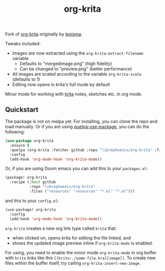 #+TITLE: org-krita

Fork of [[https://github.com/lepisma/org-krita][org-krita]] originally by [[https://github.com/lepisma][lepisma]].

Tweaks included:
- Images are now extracted using the =org-krita-extract-filename= variable
  - Defaults to "mergedimage.png" (high fidelity)
  - Can be changed to "preview.png" (better performance)
- All images are scaled according to the variable =org-krita-scale= (defaults to 1)
- Editing now opens in krita's full mode by default

Minor mode for working with [[https://krita.org/en/][krita]] notes, sketches etc. in org mode.

[[file:./screen.gif]]

** Quickstart
The package is not on melpa yet. For installing, you can clone the repo and load manually. Or if you are using [[https://github.com/quelpa/quelpa-use-package][quelpa-use-package]], you can
do the following:

#+begin_src emacs-lisp
  (use-package org-krita
    :ensure t
    :quelpa (org-krita :fetcher github :repo "librephoenix/org-krita" :files ("*.el" "resources"))
    :config
    (add-hook 'org-mode-hook 'org-krita-mode))
#+end_src

Or, if you are using Doom emacs you can add this to your =packages.el=:
#+begin_src emacs-lisp
(package! org-krita
  :recipe (:host github
           :repo "librephoenix/org-krita"
           :files ("resources" "resources" "*.el" "*.el")))
#+end_src

and this to your =config.el=:
#+begin_src emacs-lisp
(use-package! org-krita
  :config
  (add-hook 'org-mode-hook 'org-krita-mode))
#+end_src

=org-krita= creates a new org link type called =krita= that:
- when clicked on, opens krita for editing the file linked, and
- shows the updated image preview inline if =org-krita-mode= is enabled.

For using, you need to enable the minor mode =org-krita-mode= in org buffer with
=krita= links like this =[[krita:./some-file.kra][image]]=. To create new files
within the buffer itself, try calling =org-krita-insert-new-image=.
